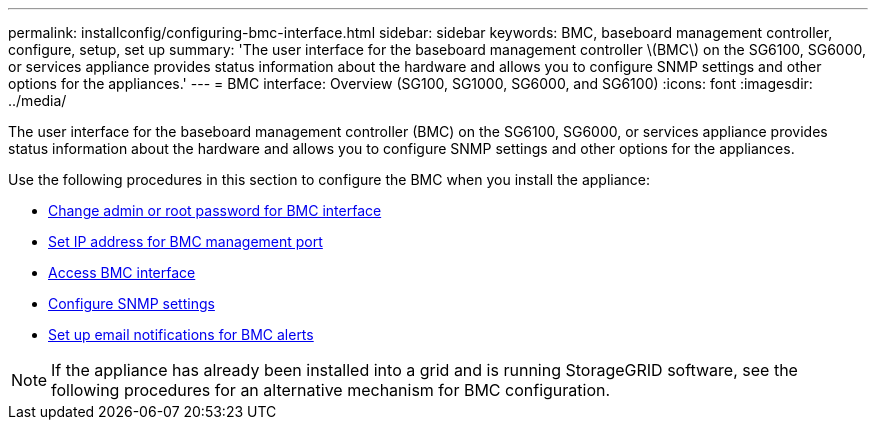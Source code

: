 ---
permalink: installconfig/configuring-bmc-interface.html
sidebar: sidebar
keywords: BMC, baseboard management controller, configure, setup, set up
summary: 'The user interface for the baseboard management controller \(BMC\) on the SG6100, SG6000, or services appliance provides status information about the hardware and allows you to configure SNMP settings and other options for the appliances.'
---
= BMC interface: Overview (SG100, SG1000, SG6000, and SG6100)
:icons: font
:imagesdir: ../media/

[.lead]
The user interface for the baseboard management controller (BMC) on the SG6100, SG6000, or services appliance provides status information about the hardware and allows you to configure SNMP settings and other options for the appliances.

Use the following procedures in this section to configure the BMC when you install the appliance:

* link:../installconfig/changing-root-password-for-bmc-interface.html[Change admin or root password for BMC interface]
* link:../installconfig/setting-ip-address-for-bmc-management-port.html[Set IP address for BMC management port]
* link:../installconfig/accessing-bmc-interface.html[Access BMC interface]
* link:../installconfig/configuring-snmp-settings-for-bmc.html[Configure SNMP settings]
* link:../installconfig/setting-up-email-notifications-for-alerts.html[Set up email notifications for BMC alerts]

NOTE: If the appliance has already been installed into a grid and is running StorageGRID software, see the following procedures for an alternative mechanism for BMC configuration.